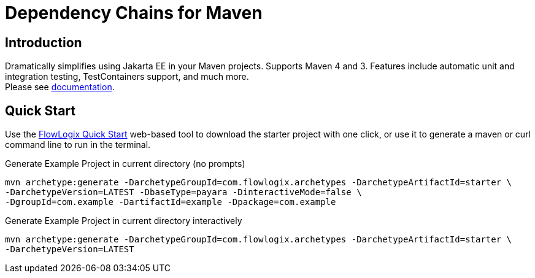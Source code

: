 = Dependency Chains for Maven

== Introduction

Dramatically simplifies using Jakarta EE in your Maven projects.
Supports Maven 4 and 3.
Features include automatic unit and integration testing, TestContainers support, and much more. +
Please see https://docs.flowlogix.com/depchains[documentation].

== Quick Start

Use the https://start.flowlogix.com[FlowLogix Quick Start] web-based tool to download the starter project with one click, or use it to generate a maven or curl command line to run in the terminal.

[source,shell]
.Generate Example Project in current directory (no prompts)
----
mvn archetype:generate -DarchetypeGroupId=com.flowlogix.archetypes -DarchetypeArtifactId=starter \
-DarchetypeVersion=LATEST -DbaseType=payara -DinteractiveMode=false \
-DgroupId=com.example -DartifactId=example -Dpackage=com.example
----

[source,shell]
.Generate Example Project in current directory interactively
----
mvn archetype:generate -DarchetypeGroupId=com.flowlogix.archetypes -DarchetypeArtifactId=starter \
-DarchetypeVersion=LATEST
----
